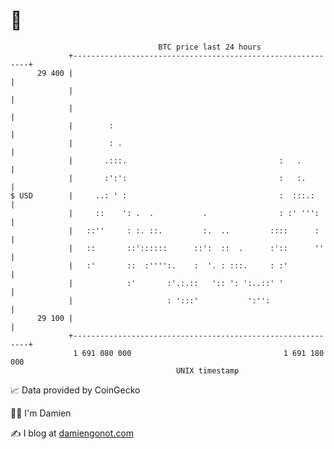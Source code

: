 * 👋

#+begin_example
                                    BTC price last 24 hours                    
                +------------------------------------------------------------+ 
         29 400 |                                                            | 
                |                                                            | 
                |                                                            | 
                |        :                                                   | 
                |        : .                                                 | 
                |       .:::.                                  :   .         | 
                |       :':':                                  :   :.        | 
   $ USD        |     ..: ' :                                  :  :::.:      | 
                |     ::    ': .  .           .                : :' ''':     | 
                |   ::''     : :. ::.         :.  ..         ::::      :     | 
                |   ::       ::'::::::      ::':  ::  .      :'::      ''    | 
                |   :'       ::  :'''':.    :  '. : :::.     : :'            | 
                |            :'       :'.:.::   ':: ': ':..::' '             | 
                |                     : ':::'           ':'':                | 
         29 100 |                                                            | 
                +------------------------------------------------------------+ 
                 1 691 080 000                                  1 691 180 000  
                                        UNIX timestamp                         
#+end_example
📈 Data provided by CoinGecko

🧑‍💻 I'm Damien

✍️ I blog at [[https://www.damiengonot.com][damiengonot.com]]
